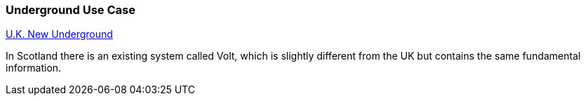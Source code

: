[[underground_detail]]
=== Underground Use Case

https://www.ukri.org/news/uks-new-underground-observatory-open-for-research/[U.K. New Underground]

In Scotland there is an existing system called Volt, which is slightly different from the UK but contains the same fundamental information.

